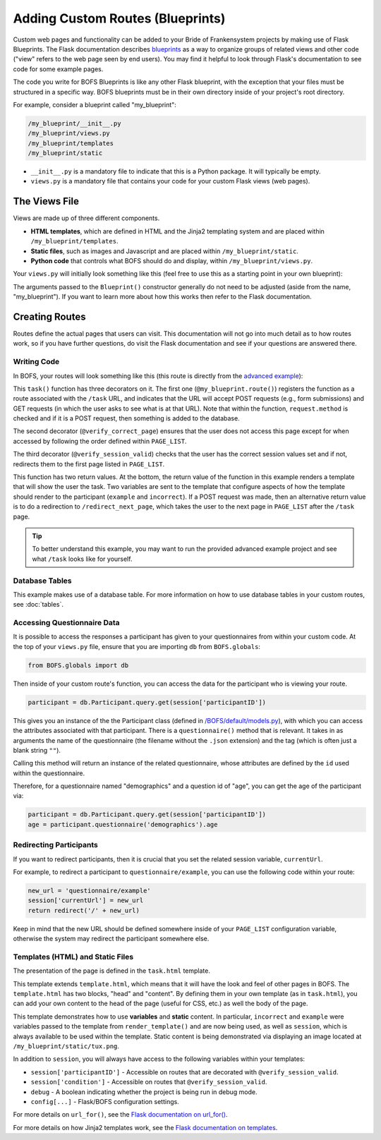 Adding Custom Routes (Blueprints)
=================================

Custom web pages and functionality can be added to your Bride of Frankensystem projects by making use of Flask
Blueprints. The Flask documentation describes `blueprints <https://flask.palletsprojects.com/en/latest/tutorial/views/>`_
as a way to organize groups of related views and other code ("view" refers to the web page seen by end users). You may
find it helpful to look through Flask's documentation to see code for some example pages.

The code you write for BOFS Blueprints is like any other Flask blueprint, with the exception that your files must
be structured in a specific way. BOFS blueprints must be in their own directory inside of your project's root directory.

For example, consider a blueprint called "my_blueprint":

.. code-block:: text

    /my_blueprint/__init__.py
    /my_blueprint/views.py
    /my_blueprint/templates
    /my_blueprint/static

* ``__init__.py`` is a mandatory file to indicate that this is a Python package. It will typically be empty.
* ``views.py`` is a mandatory file that contains your code for your custom Flask views (web pages).

The Views File
--------------

Views are made up of three different components.

* **HTML templates**, which are defined in HTML and the Jinja2 templating system and are placed within ``/my_blueprint/templates``.
* **Static files**, such as images and Javascript and are placed within ``/my_blueprint/static``.
* **Python code** that controls what BOFS should do and display, within ``/my_blueprint/views.py``.

Your ``views.py`` will initially look something like this (feel free to use this as a starting point in your own blueprint):

.. code-block:: python
    :caption: views.py

    from flask import Blueprint, render_template
    from BOFS.util import *
    from BOFS.globals import db

    # The name of this variable must match the folder's name.
    my_blueprint = Blueprint('my_blueprint', __name__,
                             static_url_path='/my_blueprint',
                             template_folder='templates',
                             static_folder='static')


The arguments passed to the ``Blueprint()`` constructor generally do not need to be adjusted (aside from the name, "my_blueprint").
If you want to learn more about how this works then refer to the Flask documentation.


Creating Routes
---------------

Routes define the actual pages that users can visit. This documentation will not go into much detail as to how routes
work, so if you have further questions, do visit the Flask documentation and see if your questions are answered there.

Writing Code
~~~~~~~~~~~~

In BOFS, your routes will look something like this (this route is directly from the `advanced example <https://github.com/colbyj/bride-of-frankensystem-examples/blob/master/advanced_example/my_blueprint/views.py>`_):

.. code-block:: python
    :caption: views.py

    # preceding code in views.py omitted for brevity.

    @my_blueprint.route("/task", methods=['POST', 'GET'])
    @verify_correct_page
    @verify_session_valid
    def task():
        incorrect = None

        if request.method == 'POST':
            log = db.answers()  # This database table was defined in /advanced_example/tables/answers.json
            log.participantID = session['participantID']
            log.answer = request.form['answer']

            db.session.add(log)
            db.session.commit()

            if log.answer.lower() == "linux":
                return redirect("/redirect_next_page")
            incorrect = True

        return render_template("task.html", example="This is example text.", incorrect=incorrect)

This ``task()`` function has three decorators on it. The first one (``@my_blueprint.route()``) registers the function as
a route associated with the ``/task`` URL, and indicates that the URL will accept POST requests (e.g., form submissions)
and GET requests (in which the user asks to see what is at that URL). Note that within the function, ``request.method``
is checked and if it is a POST request, then something is added to the database.

The second decorator (``@verify_correct_page``) ensures that the user does not access this page except for when accessed
by following the order defined within ``PAGE_LIST``.

The third decorator (``@verify_session_valid``) checks that the user has the correct session values set and if not,
redirects them to the first page listed in ``PAGE_LIST``.

This function has two return values. At the bottom, the return value of the function in this example renders a template
that will show the user the task. Two variables are sent to the template that configure aspects of how the template
should render to the participant (``example`` and ``incorrect``). If a POST request was made, then an alternative return
value is to do a redirection to ``/redirect_next_page``, which takes the user to the next page in ``PAGE_LIST`` after
the ``/task`` page.

.. tip:: To better understand this example, you may want to run the provided advanced example project and see what ``/task`` looks like for yourself.


Database Tables
~~~~~~~~~~~~~~~

This example makes use of a database table. For more information on how to use database tables in your custom routes,
see :doc:`tables`.

Accessing Questionnaire Data
~~~~~~~~~~~~~~~~~~~~~~~~~~~~

It is possible to access the responses a participant has given to your questionnaires from within your custom code.
At the top of your ``views.py`` file, ensure that you are importing ``db`` from ``BOFS.globals``:

.. code-block:: python

    from BOFS.globals import db

Then inside of your custom route's function, you can access the data for the participant who is viewing your route.

.. code-block:: python

    participant = db.Participant.query.get(session['participantID'])

This gives you an instance of the the Participant class (defined in `/BOFS/default/models.py <https://github.com/colbyj/bride-of-frankensystem/blob/master/BOFS/default/models.py>`_),
with which you can access the attributes associated with that participant. There is a ``questionnaire()`` method that is relevant.
It takes in as arguments the name of the questionnaire (the filename without the ``.json`` extension) and the tag (which is often just a blank string ``""``).

Calling this method will return an instance of the related questionnaire, whose attributes are defined by the ``id`` used within the questionnaire.

Therefore, for a questionnaire named "demographics" and a question id of "age", you can get the age of the participant via:

.. code-block:: python

    participant = db.Participant.query.get(session['participantID'])
    age = participant.questionnaire('demographics').age


Redirecting Participants
~~~~~~~~~~~~~~~~~~~~~~~~

If you want to redirect participants, then it is crucial that you set the related session variable, ``currentUrl``.

For example, to redirect a participant to ``questionnaire/example``, you can use the following code within your route:

.. code-block:: python

    new_url = 'questionnaire/example'
    session['currentUrl'] = new_url
    return redirect('/' + new_url)

Keep in mind that the new URL should be defined somewhere inside of your ``PAGE_LIST`` configuration variable, otherwise
the system may redirect the participant somewhere else.


Templates (HTML) and Static Files
~~~~~~~~~~~~~~~~~~~~~~~~~~~~~~~~~

The presentation of the page is defined in the ``task.html`` template.

.. code-block:: html
    :caption: task.html

    {% extends "template.html" %}
    {% block head %}
    {% endblock %}

    {% block content %}
        {% if incorrect %}
            <h1>You were wrong! Try again.</h1>
        {% else %}
            <div>
                <h3>Some Information</h3>
                <ul>
                    <li>Your participant ID is {{ session['participantID'] }}.</li>
                    <li>You were assigned to condition {{ session['condition'] }}.</li>
                    <li>This is the value of <tt>example</tt>: {{ example }}</li>
                </ul>
            </div>
        {% endif %}

        <hr>

        <form id="form" action="#" method="post">
            <p><img src="{{ url_for('my_blueprint.static', filename='tux.png') }}"></p>

            <p>
                <label for="answer">This is the mascot for which operating system?</label>
                <input type="text" id="answer" name="answer" required>
            </p>

            <input type="submit" name="submit" value="Submit Answer">
        </form>
    {% endblock %}

This template extends ``template.html``, which means that it will have the look and feel of other pages in BOFS. The
``template.html`` has two blocks, "head" and "content". By defining them in your own template (as in ``task.html``),
you can add your own content to the head of the page (useful for CSS, etc.) as well the body of the page.

This template demonstrates how to use **variables** and **static** content.  In particular, ``incorrect`` and ``example`` were
variables passed to the template from ``render_template()`` and are now being used, as well as ``session``, which is
always available to be used within the template. Static content is being demonstrated via displaying an image located at
``/my_blueprint/static/tux.png``.

In addition to ``session``, you will always have access to the following variables within your templates:

* ``session['participantID']`` - Accessible on routes that are decorated with ``@verify_session_valid``.
* ``session['condition']`` - Accessible on routes that ``@verify_session_valid``.
* ``debug`` - A boolean indicating whether the project is being run in debug mode.
* ``config[...]`` - Flask/BOFS configuration settings.

For more details on ``url_for()``, see the `Flask documentation on url_for() <https://flask.palletsprojects.com/en/latest/api/#flask.url_for>`_.

For more details on how Jinja2 templates work, see the `Flask documentation on templates <https://flask.palletsprojects.com/en/latest/tutorial/templates/>`_.